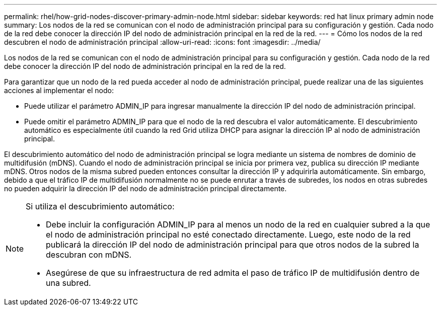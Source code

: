 ---
permalink: rhel/how-grid-nodes-discover-primary-admin-node.html 
sidebar: sidebar 
keywords: red hat linux primary admin node 
summary: Los nodos de la red se comunican con el nodo de administración principal para su configuración y gestión.  Cada nodo de la red debe conocer la dirección IP del nodo de administración principal en la red de la red. 
---
= Cómo los nodos de la red descubren el nodo de administración principal
:allow-uri-read: 
:icons: font
:imagesdir: ../media/


[role="lead"]
Los nodos de la red se comunican con el nodo de administración principal para su configuración y gestión.  Cada nodo de la red debe conocer la dirección IP del nodo de administración principal en la red de la red.

Para garantizar que un nodo de la red pueda acceder al nodo de administración principal, puede realizar una de las siguientes acciones al implementar el nodo:

* Puede utilizar el parámetro ADMIN_IP para ingresar manualmente la dirección IP del nodo de administración principal.
* Puede omitir el parámetro ADMIN_IP para que el nodo de la red descubra el valor automáticamente.  El descubrimiento automático es especialmente útil cuando la red Grid utiliza DHCP para asignar la dirección IP al nodo de administración principal.


El descubrimiento automático del nodo de administración principal se logra mediante un sistema de nombres de dominio de multidifusión (mDNS).  Cuando el nodo de administración principal se inicia por primera vez, publica su dirección IP mediante mDNS.  Otros nodos de la misma subred pueden entonces consultar la dirección IP y adquirirla automáticamente.  Sin embargo, debido a que el tráfico IP de multidifusión normalmente no se puede enrutar a través de subredes, los nodos en otras subredes no pueden adquirir la dirección IP del nodo de administración principal directamente.

[NOTE]
====
Si utiliza el descubrimiento automático:

* Debe incluir la configuración ADMIN_IP para al menos un nodo de la red en cualquier subred a la que el nodo de administración principal no esté conectado directamente.  Luego, este nodo de la red publicará la dirección IP del nodo de administración principal para que otros nodos de la subred la descubran con mDNS.
* Asegúrese de que su infraestructura de red admita el paso de tráfico IP de multidifusión dentro de una subred.


====